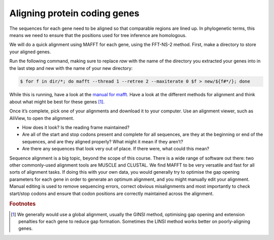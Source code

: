 ======================================
Aligning protein coding genes
======================================

The sequences for each gene need to be aligned so that comparable regions are lined up. In phylogenetic terms, this means we need to ensure that the positions used for tree inference are homologous.

We will do a quick alignment using MAFFT for each gene, using the FFT-NS-2 method. First, make a directory to store your aligned genes.

Run the following command, making sure to replace *raw* with the name of the directory you extracted your genes into in the last step and ​new​ with the name of your new directory:

.. code-block:: bash 

	$ for f in ​dir​/*; do mafft --thread 1 --retree 2 --maxiterate 0 $f >​ new/​${f#*/}; done

While this is running, have a look at the `manual for mafft <https://mafft.cbrc.jp/alignment/software/manual/manual.html>`_. Have a look at the different methods for alignment and think about what might be best for these genes [#f1]_.

Once it’s complete, pick one of your alignments and download it to your computer. Use an alignment viewer, such as AliView, to open the alignment.

* How does it look? Is the reading frame maintained?

* Are all of the start and stop codons present and complete for all sequences, are they at the beginning or end of the sequences, and are they aligned properly? What might it mean if they aren’t?
 
* Are there any sequences that look very out of place. If there were, what could this mean?

Sequence alignment is a big topic, beyond the scope of this course. There is a wide range of software out there: two other commonly-used alignment tools are MUSCLE and CLUSTAL. We find MAFFT to be very versatile and fast for all sorts of alignment tasks. If doing this with your own data, you would generally try to optimise the gap opening parameters for each gene in order to generate an optimum alignment, and you might manually edit your alignment. Manual editing is used to remove sequencing errors, correct obvious misalignments and most importantly to check start/stop codons and ensure that codon positions are correctly maintained across the alignment.

.. rubric:: Footnotes

.. [#f1] We generally would use a global alignment, usually the GINSI method, optimising gap opening and extension penalties for each gene to reduce gap formation. Sometimes the LINSI method works better on poorly-aligning genes.